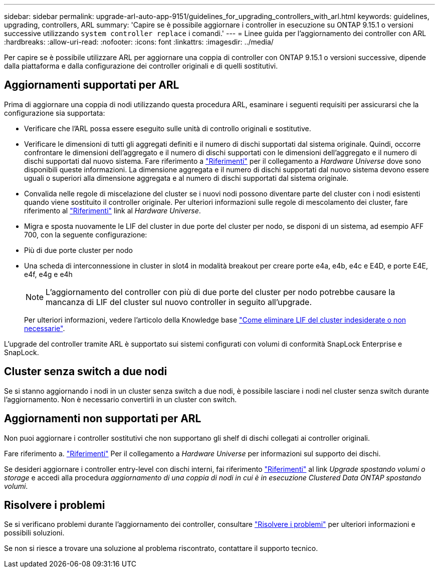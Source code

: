 ---
sidebar: sidebar 
permalink: upgrade-arl-auto-app-9151/guidelines_for_upgrading_controllers_with_arl.html 
keywords: guidelines, upgrading, controllers, ARL 
summary: 'Capire se è possibile aggiornare i controller in esecuzione su ONTAP 9.15.1 o versioni successive utilizzando `system controller replace` i comandi.' 
---
= Linee guida per l'aggiornamento dei controller con ARL
:hardbreaks:
:allow-uri-read: 
:nofooter: 
:icons: font
:linkattrs: 
:imagesdir: ../media/


[role="lead"]
Per capire se è possibile utilizzare ARL per aggiornare una coppia di controller con ONTAP 9.15.1 o versioni successive, dipende dalla piattaforma e dalla configurazione dei controller originali e di quelli sostitutivi.



== Aggiornamenti supportati per ARL

Prima di aggiornare una coppia di nodi utilizzando questa procedura ARL, esaminare i seguenti requisiti per assicurarsi che la configurazione sia supportata:

* Verificare che l'ARL possa essere eseguito sulle unità di controllo originali e sostitutive.
* Verificare le dimensioni di tutti gli aggregati definiti e il numero di dischi supportati dal sistema originale. Quindi, occorre confrontare le dimensioni dell'aggregato e il numero di dischi supportati con le dimensioni dell'aggregato e il numero di dischi supportati dal nuovo sistema. Fare riferimento a link:other_references.html["Riferimenti"] per il collegamento a _Hardware Universe_ dove sono disponibili queste informazioni. La dimensione aggregata e il numero di dischi supportati dal nuovo sistema devono essere uguali o superiori alla dimensione aggregata e al numero di dischi supportati dal sistema originale.
* Convalida nelle regole di miscelazione del cluster se i nuovi nodi possono diventare parte del cluster con i nodi esistenti quando viene sostituito il controller originale. Per ulteriori informazioni sulle regole di mescolamento dei cluster, fare riferimento al link:other_references.html["Riferimenti"] link al _Hardware Universe_.
* Migra e sposta nuovamente le LIF del cluster in due porte del cluster per nodo, se disponi di un sistema, ad esempio AFF 700, con la seguente configurazione:
* Più di due porte cluster per nodo
* Una scheda di interconnessione in cluster in slot4 in modalità breakout per creare porte e4a, e4b, e4c e E4D, e porte E4E, e4f, e4g e e4h
+

NOTE: L'aggiornamento del controller con più di due porte del cluster per nodo potrebbe causare la mancanza di LIF del cluster sul nuovo controller in seguito all'upgrade.

+
Per ulteriori informazioni, vedere l'articolo della Knowledge base link:https://kb.netapp.com/on-prem/ontap/Ontap_OS/OS-KBs/How_to_delete_unwanted_or_unnecessary_cluster_LIFs["Come eliminare LIF del cluster indesiderate o non necessarie"^].



L'upgrade del controller tramite ARL è supportato sui sistemi configurati con volumi di conformità SnapLock Enterprise e SnapLock.



== Cluster senza switch a due nodi

Se si stanno aggiornando i nodi in un cluster senza switch a due nodi, è possibile lasciare i nodi nel cluster senza switch durante l'aggiornamento. Non è necessario convertirli in un cluster con switch.



== Aggiornamenti non supportati per ARL

Non puoi aggiornare i controller sostitutivi che non supportano gli shelf di dischi collegati ai controller originali.

Fare riferimento a. link:other_references.html["Riferimenti"] Per il collegamento a _Hardware Universe_ per informazioni sul supporto dei dischi.

Se desideri aggiornare i controller entry-level con dischi interni, fai riferimento link:other_references.html["Riferimenti"] al link _Upgrade spostando volumi o storage_ e accedi alla procedura _aggiornamento di una coppia di nodi in cui è in esecuzione Clustered Data ONTAP spostando volumi_.



== Risolvere i problemi

Se si verificano problemi durante l'aggiornamento dei controller, consultare link:troubleshoot_index.html["Risolvere i problemi"] per ulteriori informazioni e possibili soluzioni.

Se non si riesce a trovare una soluzione al problema riscontrato, contattare il supporto tecnico.
